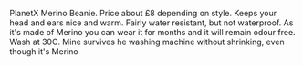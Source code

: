 #+BEGIN_COMMENT
.. title: PlanetX Merino Beanie
.. slug: 2018-11-13-planetx-merino-beanie
.. date: 2018-11-14 17:53:30 GMT
.. tags: whateverworks
.. category:
.. link:
.. description
.. type: text
#+END_COMMENT

PlanetX Merino Beanie. Price about £8 depending on style. Keeps your head and
ears nice and warm. Fairly water resistant, but not waterproof. As it's made of
Merino you can wear it for months and it will remain odour free. Wash at
30C. Mine survives he washing machine without shrinking, even though it's Merino
